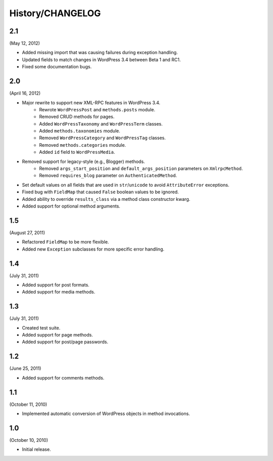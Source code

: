 History/CHANGELOG
=================

2.1
---

(May 12, 2012)

* Added missing import that was causing failures during exception handling.
* Updated fields to match changes in WordPress 3.4 between Beta 1 and RC1.
* Fixed some documentation bugs.

2.0
---

(April 16, 2012)

* Major rewrite to support new XML-RPC features in WordPress 3.4.
	* Rewrote ``WordPressPost`` and ``methods.posts`` module.
	* Removed CRUD methods for pages.
	* Added ``WordPressTaxonomy`` and ``WordPressTerm`` classes.
	* Added ``methods.taxonomies`` module.
	* Removed ``WordPressCategory`` and ``WordPressTag`` classes.
	* Removed ``methods.categories`` module.
	* Added ``id`` field to ``WordPressMedia``.
* Removed support for legacy-style (e.g., Blogger) methods.
	* Removed ``args_start_position`` and ``default_args_position`` parameters on ``XmlrpcMethod``.
	* Removed ``requires_blog`` parameter on ``AuthenticatedMethod``.
* Set default values on all fields that are used in ``str``/``unicode`` to avoid ``AttributeError`` exceptions.
* Fixed bug with ``FieldMap`` that caused ``False`` boolean values to be ignored.
* Added ability to override ``results_class`` via a method class constructor kwarg.
* Added support for optional method arguments.

1.5
---

(August 27, 2011)

* Refactored ``FieldMap`` to be more flexible.
* Added new ``Exception`` subclasses for more specific error handling.

1.4
---

(July 31, 2011)

* Added support for post formats.
* Added support for media methods.

1.3
---

(July 31, 2011)

* Created test suite.
* Added support for page methods.
* Added support for post/page passwords.

1.2
---

(June 25, 2011)

* Added support for comments methods.

1.1
---

(October 11, 2010)

* Implemented automatic conversion of WordPress objects in method invocations.

1.0
---

(October 10, 2010)

* Initial release.
